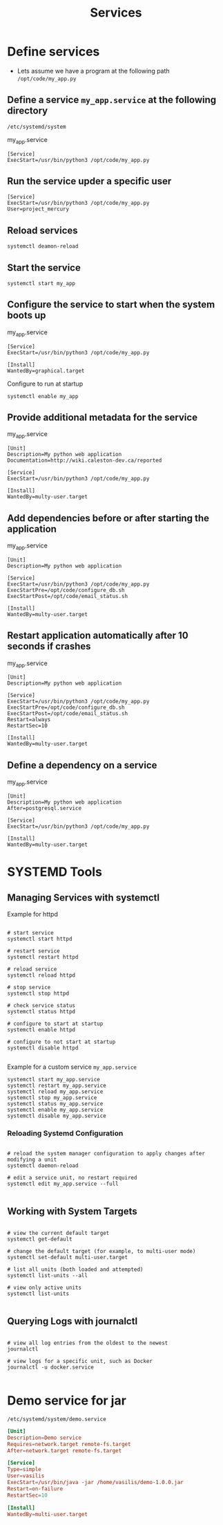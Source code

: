 #+title: Services

* Define services

- Lets assume we have a program at the following path =/opt/code/my_app.py=
** Define a service =my_app.service= at the following directory
  =/etc/systemd/system=

my_app.service
#+begin_src shell
[Service]
ExecStart=/usr/bin/python3 /opt/code/my_app.py
#+end_src

** Run the service upder a specific user

#+begin_src shell
[Service]
ExecStart=/usr/bin/python3 /opt/code/my_app.py
User=project_mercury
#+end_src

** Reload services

#+begin_src shell
systemctl deamon-reload
#+end_src

** Start the service

#+begin_src shell
systemctl start my_app
#+end_src

** Configure the service to start when the system boots up

my_app.service
#+begin_src shell
[Service]
ExecStart=/usr/bin/python3 /opt/code/my_app.py

[Install]
WantedBy=graphical.target
#+end_src

Configure to run at startup
#+begin_src
systemctl enable my_app
#+end_src

** Provide additional metadata for the service

my_app.service
#+begin_src shell
[Unit]
Description=My python web application
Documentation=http://wiki.caleston-dev.ca/reported

[Service]
ExecStart=/usr/bin/python3 /opt/code/my_app.py

[Install]
WantedBy=multy-user.target
#+end_src

** Add dependencies before or after starting the application

my_app.service
#+begin_src shell
[Unit]
Description=My python web application

[Service]
ExecStart=/usr/bin/python3 /opt/code/my_app.py
ExecStartPre=/opt/code/configure_db.sh
ExecStartPost=/opt/code/email_status.sh

[Install]
WantedBy=multy-user.target
#+end_src

** Restart application automatically after 10 seconds if crashes

my_app.service
#+begin_src shell
[Unit]
Description=My python web application

[Service]
ExecStart=/usr/bin/python3 /opt/code/my_app.py
ExecStartPre=/opt/code/configure_db.sh
ExecStartPost=/opt/code/email_status.sh
Restart=always
RestartSec=10

[Install]
WantedBy=multy-user.target
#+end_src

** Define a dependency on a service

my_app.service
#+begin_src shell
[Unit]
Description=My python web application
After=postgresql.service

[Service]
ExecStart=/usr/bin/python3 /opt/code/my_app.py

[Install]
WantedBy=multy-user.target
#+end_src

* SYSTEMD Tools

** Managing Services with systemctl

Example for httpd

#+begin_src shell

# start service
systemctl start httpd

# restart service
systemctl restart httpd

# reload service
systemctl reload httpd

# stop service
systemctl stop httpd

# check service status
systemctl status httpd

# configure to start at startup
systemctl enable httpd

# configure to not start at startup
systemctl disable httpd

#+end_src

Example for a custom service =my_app.service=

#+begin_src shell
systemctl start my_app.service
systemctl restart my_app.service
systemctl reload my_app.service
systemctl stop my_app.service
systemctl status my_app.service
systemctl enable my_app.service
systemctl disable my_app.service
#+end_src

*** Reloading Systemd Configuration

#+begin_src shell

# reload the system manager configuration to apply changes after modifying a unit
systemctl daemon-reload

# edit a service unit, no restart required
systemctl edit my_app.service --full

#+end_src

** Working with System Targets

#+begin_src shell

# view the current default target
systemctl get-default

# change the default target (for example, to multi-user mode)
systemctl set-default multi-user.target

# list all units (both loaded and attempted)
systemctl list-units --all

# view only active units
systemctl list-units

#+end_src

** Querying Logs with journalctl

#+begin_src shell

# view all log entries from the oldest to the newest
journalctl

# view logs for a specific unit, such as Docker
journalctl -u docker.service

#+end_src

* Demo service for jar

=/etc/systemd/system/demo.service=

#+begin_src conf
[Unit]
Description=Demo service
Requires=network.target remote-fs.target
After=network.target remote-fs.target

[Service]
Type=simple
User=vasilis
ExecStart=/usr/bin/java -jar /home/vasilis/demo-1.0.0.jar
Restart=on-failure
RestartSec=10

[Install]
WantedBy=multi-user.target
#+end_src
